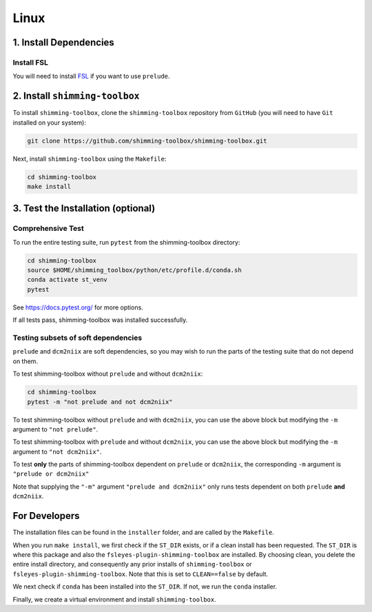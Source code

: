 *****
Linux
*****

1. Install Dependencies
-----------------------


Install FSL
~~~~~~~~~~~

You will need to install `FSL <https://fsl.fmrib.ox.ac.uk/fsl/fslwiki/FslInstallation>`__ if you want to use ``prelude``.


2. Install ``shimming-toolbox``
-------------------------------

To install ``shimming-toolbox``, clone the ``shimming-toolbox`` repository from ``GitHub`` (you will need to have ``Git`` installed on your system):

.. code:: bash

  git clone https://github.com/shimming-toolbox/shimming-toolbox.git


Next, install ``shimming-toolbox`` using the ``Makefile``:

.. code:: bash

  cd shimming-toolbox
  make install


3. Test the Installation (optional)
-----------------------------------

Comprehensive Test
~~~~~~~~~~~~~~~~~~

To run the entire testing suite, run ``pytest`` from the
shimming-toolbox directory:

.. code:: bash

  cd shimming-toolbox
  source $HOME/shimming_toolbox/python/etc/profile.d/conda.sh
  conda activate st_venv
  pytest

See https://docs.pytest.org/ for more options.

If all tests pass, shimming-toolbox was installed successfully.

Testing subsets of soft dependencies
~~~~~~~~~~~~~~~~~~~~~~~~~~~~~~~~~~~~

``prelude`` and ``dcm2niix`` are soft dependencies, so you may wish to run the
parts of the testing suite that do not depend on them.

To test shimming-toolbox without ``prelude`` and without ``dcm2niix``:

.. code:: bash

 cd shimming-toolbox
 pytest -m "not prelude and not dcm2niix"

To test shimming-toolbox without ``prelude`` and with ``dcm2niix``, you can use the above block but modifying the ``-m`` argument to ``"not prelude"``.

To test shimming-toolbox with ``prelude`` and without ``dcm2niix``, you can use the above block but modifying the ``-m`` argument to ``"not dcm2niix"``.

To test **only** the parts of shimming-toolbox dependent on ``prelude`` or
``dcm2niix``, the corresponding ``-m`` argument is ``"prelude or dcm2niix"``

Note that supplying the ``"-m"`` argument ``"prelude and dcm2niix"`` only runs tests dependent on both ``prelude`` **and** ``dcm2niix``.


For Developers
--------------

The installation files can be found in the ``installer`` folder, and are called by the ``Makefile``.

When you run ``make install``, we first check if the ``ST_DIR`` exists, or if a clean install has
been requested. The ``ST_DIR`` is where this package and also the ``fsleyes-plugin-shimming-toolbox`` are installed. By choosing clean, you delete the entire install directory, and consequently any prior installs of ``shimming-toolbox`` or ``fsleyes-plugin-shimming-toolbox``. Note that this is set to ``CLEAN==false`` by default.

We next check if ``conda`` has been installed into the ``ST_DIR``. If not, we run the ``conda`` installer.

Finally, we create a virtual environment and install ``shimming-toolbox``.
